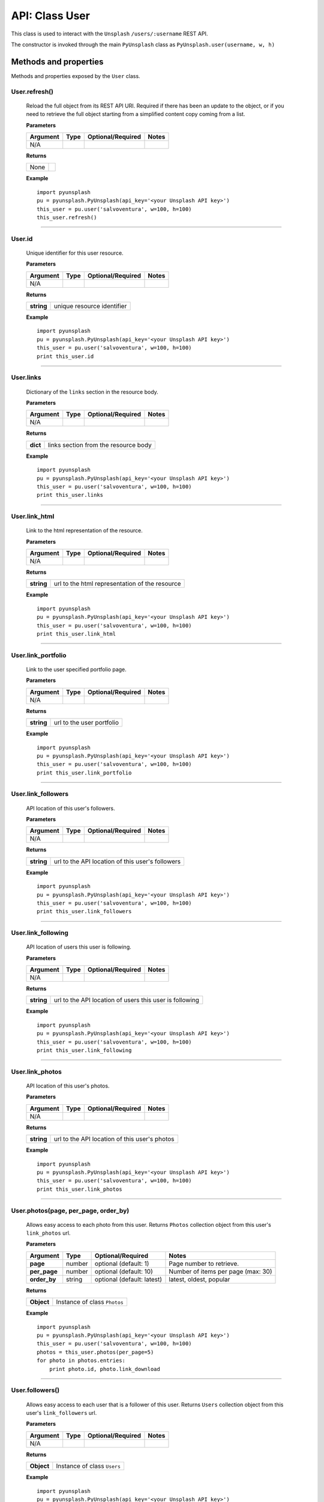 ###############
API: Class User
###############
This class is used to interact with the ``Unsplash`` ``/users/:username`` REST API.

The constructor is invoked through the main ``PyUnsplash`` class as ``PyUnsplash.user(username, w, h)``

======================
Methods and properties
======================
Methods and properties exposed by the ``User`` class.

**User.refresh()**
------------------
    Reload the full object from its REST API URI. Required if there has been an update
    to the object, or if you need to retrieve the full object starting from a simplified
    content copy coming from a list.

    **Parameters**

    ============  ======  ========================  ====================================
    Argument      Type    Optional/Required         Notes
    ============  ======  ========================  ====================================
    N/A
    ============  ======  ========================  ====================================

    **Returns**

    ==========  =======================================
    None
    ==========  =======================================

    **Example**
    ::

        import pyunsplash
        pu = pyunsplash.PyUnsplash(api_key='<your Unsplash API key>')
        this_user = pu.user('salvoventura', w=100, h=100)
        this_user.refresh()

--------

**User.id**
-----------
    Unique identifier for this user resource.

    **Parameters**

    ============  ======  ========================  ====================================
    Argument      Type    Optional/Required         Notes
    ============  ======  ========================  ====================================
    N/A
    ============  ======  ========================  ====================================

    **Returns**

    ==========  =======================================
    **string**  unique resource identifier
    ==========  =======================================

    **Example**
    ::

        import pyunsplash
        pu = pyunsplash.PyUnsplash(api_key='<your Unsplash API key>')
        this_user = pu.user('salvoventura', w=100, h=100)
        print this_user.id

--------

**User.links**
--------------
    Dictionary of the ``links`` section in the resource body.

    **Parameters**

    ============  ======  ========================  ====================================
    Argument      Type    Optional/Required         Notes
    ============  ======  ========================  ====================================
    N/A
    ============  ======  ========================  ====================================

    **Returns**

    ==========  =======================================
    **dict**    links section from the resource body
    ==========  =======================================

    **Example**
    ::

        import pyunsplash
        pu = pyunsplash.PyUnsplash(api_key='<your Unsplash API key>')
        this_user = pu.user('salvoventura', w=100, h=100)
        print this_user.links

--------

**User.link_html**
------------------
    Link to the html representation of the resource.

    **Parameters**

    ============  ======  ========================  ====================================
    Argument      Type    Optional/Required         Notes
    ============  ======  ========================  ====================================
    N/A
    ============  ======  ========================  ====================================

    **Returns**

    ==========  ==============================================
    **string**  url to the html representation of the resource
    ==========  ==============================================

    **Example**
    ::

        import pyunsplash
        pu = pyunsplash.PyUnsplash(api_key='<your Unsplash API key>')
        this_user = pu.user('salvoventura', w=100, h=100)
        print this_user.link_html

--------

**User.link_portfolio**
-----------------------
    Link to the user specified portfolio page.

    **Parameters**

    ============  ======  ========================  ====================================
    Argument      Type    Optional/Required         Notes
    ============  ======  ========================  ====================================
    N/A
    ============  ======  ========================  ====================================

    **Returns**

    ==========  =======================================
    **string**  url to the user portfolio
    ==========  =======================================

    **Example**
    ::

        import pyunsplash
        pu = pyunsplash.PyUnsplash(api_key='<your Unsplash API key>')
        this_user = pu.user('salvoventura', w=100, h=100)
        print this_user.link_portfolio

--------

**User.link_followers**
-----------------------
    API location of this user's followers.

    **Parameters**

    ============  ======  ========================  ====================================
    Argument      Type    Optional/Required         Notes
    ============  ======  ========================  ====================================
    N/A
    ============  ======  ========================  ====================================

    **Returns**

    ==========  ================================================
    **string**  url to the API location of this user's followers
    ==========  ================================================

    **Example**
    ::

        import pyunsplash
        pu = pyunsplash.PyUnsplash(api_key='<your Unsplash API key>')
        this_user = pu.user('salvoventura', w=100, h=100)
        print this_user.link_followers

--------

**User.link_following**
-----------------------
    API location of users this user is following.

    **Parameters**

    ============  ======  ========================  ====================================
    Argument      Type    Optional/Required         Notes
    ============  ======  ========================  ====================================
    N/A
    ============  ======  ========================  ====================================

    **Returns**

    ==========  =======================================================
    **string**  url to the API location of users this user is following
    ==========  =======================================================

    **Example**
    ::

        import pyunsplash
        pu = pyunsplash.PyUnsplash(api_key='<your Unsplash API key>')
        this_user = pu.user('salvoventura', w=100, h=100)
        print this_user.link_following

--------

**User.link_photos**
--------------------
    API location of this user's photos.

    **Parameters**

    ============  ======  ========================  ====================================
    Argument      Type    Optional/Required         Notes
    ============  ======  ========================  ====================================
    N/A
    ============  ======  ========================  ====================================

    **Returns**

    ==========  =============================================
    **string**  url to the API location of this user's photos
    ==========  =============================================

    **Example**
    ::

        import pyunsplash
        pu = pyunsplash.PyUnsplash(api_key='<your Unsplash API key>')
        this_user = pu.user('salvoventura', w=100, h=100)
        print this_user.link_photos

--------

**User.photos(page, per_page, order_by)**
-----------------------------------------
    Allows easy access to each photo from this user.
    Returns ``Photos`` collection object from this user's ``link_photos`` url.

    **Parameters**

    ============  ======  ==========================  ====================================
    Argument      Type    Optional/Required           Notes
    ============  ======  ==========================  ====================================
    **page**      number  optional (default: 1)       Page number to retrieve.
    **per_page**  number  optional (default: 10)      Number of items per page (max: 30)
    **order_by**  string  optional (default: latest)  latest, oldest, popular
    ============  ======  ==========================  ====================================

    **Returns**

    ==========  =======================================
    **Object**  Instance of class ``Photos``
    ==========  =======================================

    **Example**
    ::

        import pyunsplash
        pu = pyunsplash.PyUnsplash(api_key='<your Unsplash API key>')
        this_user = pu.user('salvoventura', w=100, h=100)
        photos = this_user.photos(per_page=5)
        for photo in photos.entries:
            print photo.id, photo.link_download

--------

**User.followers()**
--------------------
    Allows easy access to each user that is a follower of this user.
    Returns ``Users`` collection object from this user's ``link_followers`` url.

    **Parameters**

    ============  ======  ==========================  ====================================
    Argument      Type    Optional/Required           Notes
    ============  ======  ==========================  ====================================
    N/A
    ============  ======  ==========================  ====================================

    **Returns**

    ==========  =======================================
    **Object**  Instance of class ``Users``
    ==========  =======================================

    **Example**
    ::

        import pyunsplash
        pu = pyunsplash.PyUnsplash(api_key='<your Unsplash API key>')
        this_user = pu.user('salvoventura', w=100, h=100)
        followers = this_user.followers()
        for user in followers.entries:
            print user.id, user.body.get('first_name'), user.body.get('last_name')

--------

**User.following()**
--------------------
    Allows easy access to each user that is followed by this user.
    Returns ``Users`` collection object from this user's ``link_following`` url.

    **Parameters**

    ============  ======  ==========================  ====================================
    Argument      Type    Optional/Required           Notes
    ============  ======  ==========================  ====================================
    N/A
    ============  ======  ==========================  ====================================

    **Returns**

    ==========  =======================================
    **Object**  Instance of class ``Users``
    ==========  =======================================

    **Example**
    ::

        import pyunsplash
        pu = pyunsplash.PyUnsplash(api_key='<your Unsplash API key>')
        this_user = pu.user('salvoventura', w=100, h=100)
        following = this_user.following()
        for user in following.entries:
            print user.id, user.body.get('first_name'), user.body.get('last_name')

--------

**User.likes(page, per_page, order_by)**
----------------------------------------
    Allows easy access to each photo liked by this user.
    Returns ``Photos`` collection object.

    **Parameters**

    ============  ======  ==========================  ====================================
    Argument      Type    Optional/Required           Notes
    ============  ======  ==========================  ====================================
    **page**      number  optional (default: 1)       Page number to retrieve.
    **per_page**  number  optional (default: 10)      Number of items per page (max: 30)
    **order_by**  string  optional (default: latest)  latest, oldest, popular
    ============  ======  ==========================  ====================================

    **Returns**

    ==========  =======================================
    **Object**  Instance of class ``Photos``
    ==========  =======================================

    **Example**
    ::

        import pyunsplash
        pu = pyunsplash.PyUnsplash(api_key='<your Unsplash API key>')
        this_user = pu.user('salvoventura', w=100, h=100)
        photos = this_user.likes(per_page=5)
        for photo in photos.entries:
            print photo.id, photo.link_download

--------

**User.collections(page, per_page, order_by)**
----------------------------------------------
    Allow easy access to the collections created by this user.
    Returns ``Collections`` object.

    **Parameters**

    ============  ======  ==========================  ====================================
    Argument      Type    Optional/Required           Notes
    ============  ======  ==========================  ====================================
    **page**      number  optional (default: 1)       Page number to retrieve.
    **per_page**  number  optional (default: 10)      Number of items per page (max: 30)
    ============  ======  ==========================  ====================================

    **Returns**

    ==========  =======================================
    **Object**  Instance of class ``Collections``
    ==========  =======================================

    **Example**
    ::

        import pyunsplash
        pu = pyunsplash.PyUnsplash(api_key='<your Unsplash API key>')
        this_user = pu.user('salvoventura', w=100, h=100)
        collections = this_user.collections(page=1, per_page=5)
        for collection in collections.entries:
            print collection.id, collection.title


--------

**User.statistics(resolution, quantity)**
----------------------------------------------
    Retrieve the consolidated number of downloads, views and likes of this user's photos,
    as well as the historical breakdown and average of these stats in a specific timeframe (default is 30 days).

    Returns ``UserStatistics`` object.

    **Parameters**

    ==============  ======  ============================  ====================================
    Argument        Type    Optional/Required             Notes
    ==============  ======  ============================  ====================================
    **resolution**  number  optional (default: ``days``)  The frequency of the stats.
    **quantity**    number  optional (default: 30)        The amount of for each stat.
    ==============  ======  ============================  ====================================

    **NOTE** Currently, the only resolution param supported is ``days`` and the quantity param
    can be any number between 1 and 30.

    **Returns**

    ==========  =======================================
    **Object**  Instance of class ``UserStatistics``
    ==========  =======================================

    **Example**
    ::

        import pyunsplash
        pu = pyunsplash.PyUnsplash(api_key='<your Unsplash API key>')
        this_user = pu.user('salvoventura', w=100, h=100)
        user_statistics = this_user.statistics()

